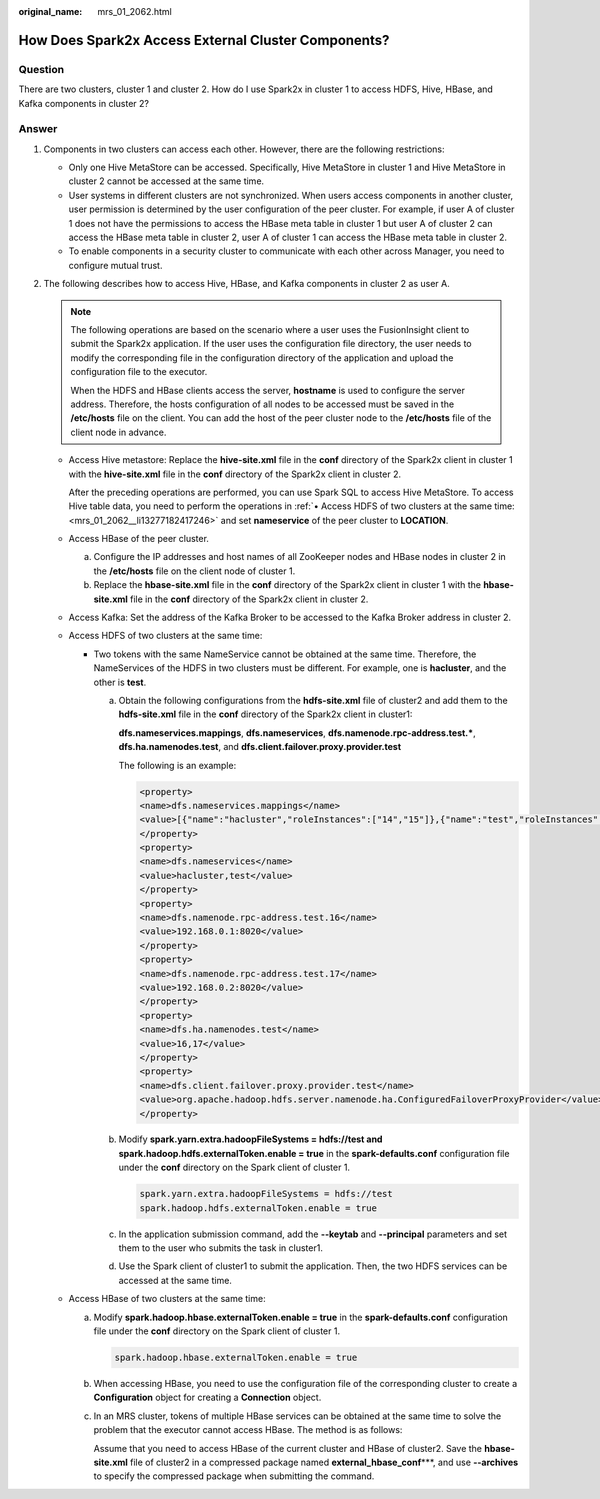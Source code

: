 :original_name: mrs_01_2062.html

.. _mrs_01_2062:

How Does Spark2x Access External Cluster Components?
====================================================

Question
--------

There are two clusters, cluster 1 and cluster 2. How do I use Spark2x in cluster 1 to access HDFS, Hive, HBase, and Kafka components in cluster 2?

Answer
------

#. Components in two clusters can access each other. However, there are the following restrictions:

   -  Only one Hive MetaStore can be accessed. Specifically, Hive MetaStore in cluster 1 and Hive MetaStore in cluster 2 cannot be accessed at the same time.
   -  User systems in different clusters are not synchronized. When users access components in another cluster, user permission is determined by the user configuration of the peer cluster. For example, if user A of cluster 1 does not have the permissions to access the HBase meta table in cluster 1 but user A of cluster 2 can access the HBase meta table in cluster 2, user A of cluster 1 can access the HBase meta table in cluster 2.
   -  To enable components in a security cluster to communicate with each other across Manager, you need to configure mutual trust.

#. The following describes how to access Hive, HBase, and Kafka components in cluster 2 as user A.

   .. note::

      The following operations are based on the scenario where a user uses the FusionInsight client to submit the Spark2x application. If the user uses the configuration file directory, the user needs to modify the corresponding file in the configuration directory of the application and upload the configuration file to the executor.

      When the HDFS and HBase clients access the server, **hostname** is used to configure the server address. Therefore, the hosts configuration of all nodes to be accessed must be saved in the **/etc/hosts** file on the client. You can add the host of the peer cluster node to the **/etc/hosts** file of the client node in advance.

   -  Access Hive metastore: Replace the **hive-site.xml** file in the **conf** directory of the Spark2x client in cluster 1 with the **hive-site.xml** file in the **conf** directory of the Spark2x client in cluster 2.

      After the preceding operations are performed, you can use Spark SQL to access Hive MetaStore. To access Hive table data, you need to perform the operations in :ref:`• Access HDFS of two clusters at the same time: <mrs_01_2062__li13277182417246>` and set **nameservice** of the peer cluster to **LOCATION**.

   -  Access HBase of the peer cluster.

      a. Configure the IP addresses and host names of all ZooKeeper nodes and HBase nodes in cluster 2 in the **/etc/hosts** file on the client node of cluster 1.
      b. Replace the **hbase-site.xml** file in the **conf** directory of the Spark2x client in cluster 1 with the **hbase-site.xml** file in the **conf** directory of the Spark2x client in cluster 2.

   -  Access Kafka: Set the address of the Kafka Broker to be accessed to the Kafka Broker address in cluster 2.

   -  .. _mrs_01_2062__li13277182417246:

      Access HDFS of two clusters at the same time:

      -  Two tokens with the same NameService cannot be obtained at the same time. Therefore, the NameServices of the HDFS in two clusters must be different. For example, one is **hacluster**, and the other is **test**.

         a. Obtain the following configurations from the **hdfs-site.xml** file of cluster2 and add them to the **hdfs-site.xml** file in the **conf** directory of the Spark2x client in cluster1:

            **dfs.nameservices.mappings**, **dfs.nameservices**, **dfs.namenode.rpc-address.test.\***, **dfs.ha.namenodes.test**, and **dfs.client.failover.proxy.provider.test**

            The following is an example:

            .. code-block::

               <property>
               <name>dfs.nameservices.mappings</name>
               <value>[{"name":"hacluster","roleInstances":["14","15"]},{"name":"test","roleInstances":["16","17"]}]</value>
               </property>
               <property>
               <name>dfs.nameservices</name>
               <value>hacluster,test</value>
               </property>
               <property>
               <name>dfs.namenode.rpc-address.test.16</name>
               <value>192.168.0.1:8020</value>
               </property>
               <property>
               <name>dfs.namenode.rpc-address.test.17</name>
               <value>192.168.0.2:8020</value>
               </property>
               <property>
               <name>dfs.ha.namenodes.test</name>
               <value>16,17</value>
               </property>
               <property>
               <name>dfs.client.failover.proxy.provider.test</name>
               <value>org.apache.hadoop.hdfs.server.namenode.ha.ConfiguredFailoverProxyProvider</value>
               </property>

         b. Modify **spark.yarn.extra.hadoopFileSystems = hdfs://test and spark.hadoop.hdfs.externalToken.enable = true** in the **spark-defaults.conf** configuration file under the **conf** directory on the Spark client of cluster 1.

            .. code-block::

               spark.yarn.extra.hadoopFileSystems = hdfs://test
               spark.hadoop.hdfs.externalToken.enable = true

         c. In the application submission command, add the **--keytab** and **--principal** parameters and set them to the user who submits the task in cluster1.
         d. Use the Spark client of cluster1 to submit the application. Then, the two HDFS services can be accessed at the same time.

   -  Access HBase of two clusters at the same time:

      a. Modify **spark.hadoop.hbase.externalToken.enable = true** in the **spark-defaults.conf** configuration file under the **conf** directory on the Spark client of cluster 1.

         .. code-block::

            spark.hadoop.hbase.externalToken.enable = true

      b. When accessing HBase, you need to use the configuration file of the corresponding cluster to create a **Configuration** object for creating a **Connection** object.

      c. In an MRS cluster, tokens of multiple HBase services can be obtained at the same time to solve the problem that the executor cannot access HBase. The method is as follows:

         Assume that you need to access HBase of the current cluster and HBase of cluster2. Save the **hbase-site.xml** file of cluster2 in a compressed package named **external_hbase_conf**\***, and use **--archives** to specify the compressed package when submitting the command.
